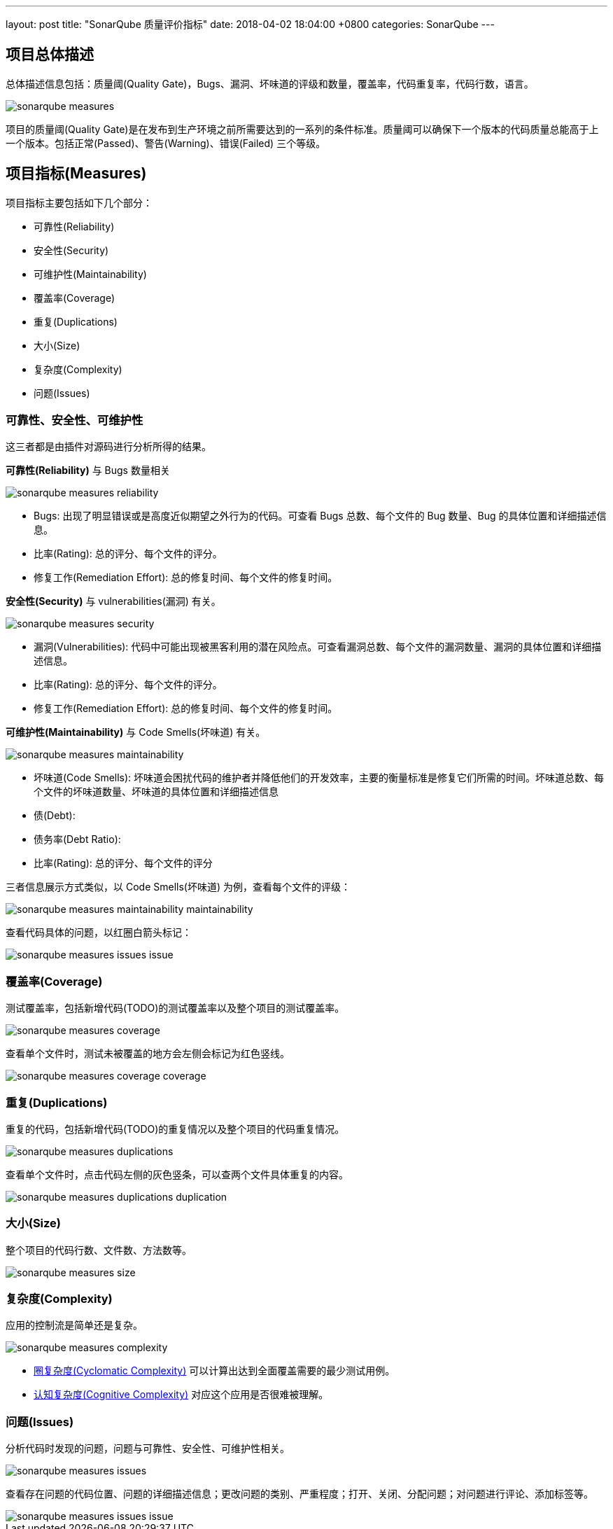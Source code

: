 ---
layout: post
title:  "SonarQube 质量评价指标"
date:   2018-04-02 18:04:00 +0800
categories: SonarQube
---

== 项目总体描述

总体描述信息包括：质量阈(Quality Gate)，Bugs、漏洞、坏味道的评级和数量，覆盖率，代码重复率，代码行数，语言。

image::/images/2018/04/02/sonarqube-measures.png[]

项目的质量阈(Quality Gate)是在发布到生产环境之前所需要达到的一系列的条件标准。质量阈可以确保下一个版本的代码质量总能高于上一个版本。包括正常(Passed)、警告(Warning)、错误(Failed) 三个等级。

== 项目指标(Measures)

项目指标主要包括如下几个部分：

* 可靠性(Reliability)
* 安全性(Security)
* 可维护性(Maintainability)
* 覆盖率(Coverage)
* 重复(Duplications)
* 大小(Size)
* 复杂度(Complexity)
* 问题(Issues)

=== 可靠性、安全性、可维护性

这三者都是由插件对源码进行分析所得的结果。

**可靠性(Reliability)** 与 Bugs 数量相关

image::/images/2018/04/02/sonarqube-measures-reliability.png[]

* Bugs: 出现了明显错误或是高度近似期望之外行为的代码。可查看 Bugs 总数、每个文件的 Bug 数量、Bug 的具体位置和详细描述信息。
* 比率(Rating): 总的评分、每个文件的评分。
* 修复工作(Remediation Effort): 总的修复时间、每个文件的修复时间。

**安全性(Security)** 与 vulnerabilities(漏洞) 有关。

image::/images/2018/04/02/sonarqube-measures-security.png[]

* 漏洞(Vulnerabilities): 代码中可能出现被黑客利用的潜在风险点。可查看漏洞总数、每个文件的漏洞数量、漏洞的具体位置和详细描述信息。
* 比率(Rating): 总的评分、每个文件的评分。
* 修复工作(Remediation Effort): 总的修复时间、每个文件的修复时间。

**可维护性(Maintainability)** 与 Code Smells(坏味道) 有关。

image::/images/2018/04/02/sonarqube-measures-maintainability.png[]

* 坏味道(Code Smells): 坏味道会困扰代码的维护者并降低他们的开发效率，主要的衡量标准是修复它们所需的时间。坏味道总数、每个文件的坏味道数量、坏味道的具体位置和详细描述信息
* 债(Debt):
* 债务率(Debt Ratio):
* 比率(Rating): 总的评分、每个文件的评分

三者信息展示方式类似，以 Code Smells(坏味道) 为例，查看每个文件的评级：

image::/images/2018/04/02/sonarqube-measures-maintainability-maintainability.png[]

查看代码具体的问题，以红圈白箭头标记：

image::/images/2018/04/02/sonarqube-measures-issues-issue.png[]

=== 覆盖率(Coverage)

测试覆盖率，包括新增代码(TODO)的测试覆盖率以及整个项目的测试覆盖率。

image::/images/2018/04/02/sonarqube-measures-coverage.png[]

查看单个文件时，测试未被覆盖的地方会左侧会标记为红色竖线。

image::/images/2018/04/02/sonarqube-measures-coverage-coverage.png[]

=== 重复(Duplications)

重复的代码，包括新增代码(TODO)的重复情况以及整个项目的代码重复情况。

image::/images/2018/04/02/sonarqube-measures-duplications.png[]

查看单个文件时，点击代码左侧的灰色竖条，可以查两个文件具体重复的内容。

image::/images/2018/04/02/sonarqube-measures-duplications-duplication.png[]

=== 大小(Size)

整个项目的代码行数、文件数、方法数等。

image::/images/2018/04/02/sonarqube-measures-size.png[]

=== 复杂度(Complexity)

应用的控制流是简单还是复杂。

image::/images/2018/04/02/sonarqube-measures-complexity.png[]

* https://blog.csdn.net/wangpeng198688/article/details/50434684[圈复杂度(Cyclomatic Complexity)] 可以计算出达到全面覆盖需要的最少测试用例。
* https://blog.sonarsource.com/cognitive-complexity-because-testability-understandability/[认知复杂度(Cognitive Complexity)] 对应这个应用是否很难被理解。

=== 问题(Issues)

分析代码时发现的问题，问题与可靠性、安全性、可维护性相关。

image::/images/2018/04/02/sonarqube-measures-issues.png[]

查看存在问题的代码位置、问题的详细描述信息；更改问题的类别、严重程度；打开、关闭、分配问题；对问题进行评论、添加标签等。

image::/images/2018/04/02/sonarqube-measures-issues-issue.png[]
